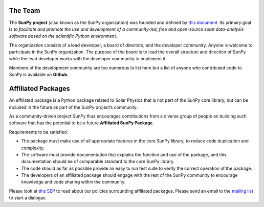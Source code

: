 The Team
========

The **SunPy project** (also known as the SunPy organization) was founded and defined by `this document`_.
Its primary goal is to *facilitate and promote the use and development of a community-led, free and open-source solar data-analysis software based on the scientific Python environment*.

The organization consists of a lead developer, a board of directors, and the developer community.
Anyone is welcome to participate in the SunPy organization.
The purpose of the board is to lead the overall structure and direction of SunPy while the lead developer works with the developer community to implement it.

Members of the development community are too numerous to list here but a list of anyone who contributed code to SunPy is available on **Github**.

.. _this document: https://github.com/sunpy/sunpy-SEP/blob/master/SEP-0002.md

.. raw:: html

	<div class="center">
			<p style="font-size:52px; padding-top:30px;">SunPy Board</h1>
		</div>

		<div class="column">
			<div class="card">
				<img src="_static/img/steve.png" alt="Steve">
				<p>Steven Christe</p>
				<p><button class="button" data-toggle="modal" data-target="#steve">More Info</button></p>
				<div class="modal fade" id="steve" role="dialog">
					<div class="modal-dialog modal-lg">
						<div class="modal-content">
							<div class="modal-header">
								<button type="button" class="close" data-dismiss="modal">&times;</button>
								<h4 class="modal-title center">Steven Christe</h4>
							</div>
							<div class="modal-body">
								<p>Affiliation : <a href="https://science.gsfc.nasa.gov/heliophysics/solar/">NASA GSFC</a></p>
								<p>Github : <a href="https://github.com/ehsteve">@ehsteve</a>
							</p>
							<p>Start Date : 17 Mar 2014</p>
						</div>
						<div class="modal-footer">
							<button type="button" class="btn btn-default" data-dismiss="modal">Close</button>
						</div>
					</div>
				</div>
			</div>
		</div>
	</div>

		<div class="column">
			<div class="card">
				<img src="_static/img/david.png" alt="David">
				<p>David Perez-Suarez</p>
				<p><button class="button" data-toggle="modal" data-target="#david">More Info</button></p>
				<div class="modal fade" id="david" role="dialog">
					<div class="modal-dialog modal-lg">
						<div class="modal-content">
							<div class="modal-header">
								<button type="button" class="close" data-dismiss="modal">&times;</button>
								<h4 class="modal-title center">David Perez-Suarez</h4>
							</div>
							<div class="modal-body">
								<p>David Pérez-Suárez is working now as a Research Software Developer at University College London. There he helps researchers to get better science via better software and teaches research software engineering to young scientists. He has studied the behaviour of Coronal Bright Points with multi-instrument observations while at Armagh Observatory and participated in few EU virtual observatory projects to understand the heliosphere and the space weather effects on Earth while his jobs at Trinity College Dublin, the Finnish Meteorologica Institute, the South African National Space Agency and the Mullard Space Science Laboratory.</p>
								<p>Affiliation : <a href="http://www.ulc.ac.uk/">University College London</a></p>
								<p>Github : <a href="https://github.com/dpshelio">@dpshelio</a></p>
								<p>Start Date : 17 Mar 2014</p>
							</div>
							<div class="modal-footer">
								<button type="button" class="btn btn-default" data-dismiss="modal">Close</button>
							</div>
						</div>
					</div>
				</div>
			</div>
		</div>

		<div class="column">
			<div class="card">
				<img src="_static/img/mbobra.png" alt="Monica">
				<p>Monica Bobra</p>
				<p><button class="button" data-toggle="modal" data-target="#monica">More Info</button></p>
				<div class="modal fade" id="monica" role="dialog">
					<div class="modal-dialog modal-lg">
						<div class="modal-content">
							<div class="modal-header">
								<button type="button" class="close" data-dismiss="modal">&times;</button>
								<h4 class="modal-title center">Monica Bobra</h4>
							</div>
							<div class="modal-body">
								<p>Monica Bobra is a scientist at Stanford University in the W. W. Hansen Experimental Physics Laboratory, where she studies the Sun and space weather as a member of the NASA Solar Dynamics Observatory science team. She previously worked at the Harvard-Smithsonian Center for Astrophysics, where she studied solar flares as a member of two NASA Heliophysics missions called TRACE and Hinode. Monica Bobra received a B.A. in Astronomy from Boston University and a M.S. in Physics from the University of New Hampshire.</p>
								<p>Affiliation :  <a href="https://www.stanford.edu/">Stanford University</a></p>
								<p>Github : <a href="https://github.com/mbobra">@mbobra</a></p>
								<p>Start Date : 14 Mar 2017</p>
							</div>
							<div class="modal-footer">
								<button type="button" class="btn btn-default" data-dismiss="modal">Close</button>
							</div>
						</div>
					</div>
				</div>
			</div>
		</div>

		<div class="column">
			<div class="card">
				<img src="_static/img/rhewett.png" alt="Russell">
				<p>Russell Hewett</p>
				<p><button class="button" data-toggle="modal" data-target="#russell">More Info</button></p>
				<div class="modal fade" id="russell" role="dialog">
					<div class="modal-dialog modal-lg">
						<div class="modal-content">
							<div class="modal-header">
								<button type="button" class="close" data-dismiss="modal">&times;</button>
								<h4 class="modal-title center">Russell Hewett</h4>
							</div>
							<div class="modal-body">
								<p>Russell J. Hewett is a research scientist in computational science and engineering.  He has worked in solar physics since 2000 and in addition to his PhD thesis on 3D tomography of the corona, he has spent time at NASA GSFC and Trinity College Dublin working on data processing, visualization, and science software for the RHESSI, SOHO,  and STEREO satellite observatories.  Russell earned a B.S. in Computer Science from Virginia Tech and a Ph.D. in Computer Science with a focus on Computational Science and Engineering from the University of Illinois and he was a postdoc in Applied Mathematics at MIT.  He has extensive experience in scientific software for Python.</p>
								<p>Affiliation :  <a href="http://www.russellhewett.com/">unaffiliated</a></p>
								<p>Github :  <a href="https://github.com/rhewett">@rhewett</a></p>
								<p>Start Date : 17 Mar 2014</p>
							</div>
							<div class="modal-footer">
								<button type="button" class="btn btn-default" data-dismiss="modal">Close</button>
							</div>
						</div>
					</div>
				</div>
			</div>
		</div>

		<div class="column">
			<div class="card">
				<img src="_static/img/sunpy_icon.svg" alt="Jack">
				<p>Jack Ireland</p>
				<p><button class="button" data-toggle="modal" data-target="#jack">More Info</button></p>
				<div class="modal fade" id="jack" role="dialog">
					<div class="modal-dialog modal-lg">
						<div class="modal-content">
							<div class="modal-header">
								<button type="button" class="close" data-dismiss="modal">&times;</button>
								<h4 class="modal-title center">Jack Ireland</h4>
							</div>
							<div class="modal-body">
								<p>Jack Ireland is a research scientist at the NASA Goddard Spaceflight Center, working on coronal heating, solar flares and space weather. He has worked as a member of the SOHO, TRACE, Hinode and SDO mission teams. He also runs the Helioviewer Project, which designs systems and services that give users everywhere the capability to explore the Sun and inner heliosphere and to give transparent access to the underlying data. Jack received a B.Sc in Mathematics and Physics and a Ph.D. in Physics from the University of Glasgow, Scotland.</p>
								<p>Affiliation :  <a href="https://www.adnet-sys.com/">ADNET Systems, Inc. / NASA GSFC</a></p>
								<p>Github :  <a href="https://github.com/wafels">@wafels</a></p>
								<p>Start Date : 17 Mar 2014</p>
							</div>
							<div class="modal-footer">
								<button type="button" class="btn btn-default" data-dismiss="modal">Close</button>
							</div>
						</div>
					</div>
				</div>
			</div>
		</div>

		<div class="column">
			<div class="card">
				<img src="_static/img/sunpy_icon.svg" alt="Kevin">
				<p>Kevin Reardon</p>
				<p><button class="button" data-toggle="modal" data-target="#kevin">More Info</button></p>
				<div class="modal fade" id="kevin" role="dialog">
					<div class="modal-dialog modal-lg">
						<div class="modal-content">
							<div class="modal-header">
								<button type="button" class="close" data-dismiss="modal">&times;</button>
								<h4 class="modal-title center">Kevin Reardon</h4>
							</div>
							<div class="modal-body">
								<p>Start Date : 23 Sep 2015</p>
							</div>
							<div class="modal-footer">
								<button type="button" class="btn btn-default" data-dismiss="modal">Close</button>
							</div>
						</div>
					</div>
				</div>
			</div>
		</div>

		<div class="column">
			<div class="card">
				<img src="_static/img/sunpy_icon.svg" alt="Sabrina">
				<p>Sabrina Savage</p>
				<p><button class="button" data-toggle="modal" data-target="#sabrina">More Info</button></p>
				<div class="modal fade" id="sabrina" role="dialog">
					<div class="modal-dialog modal-lg">
						<div class="modal-content">
							<div class="modal-header">
								<button type="button" class="close" data-dismiss="modal">&times;</button>
								<h4 class="modal-title center">Sabrina Savage</h4>
							</div>
							<div class="modal-body">
								<p>Start Date : 14 Mar 2017</p>
							</div>
							<div class="modal-footer">
								<button type="button" class="btn btn-default" data-dismiss="modal">Close</button>
							</div>
						</div>
					</div>
				</div>
			</div>
		</div>

		<div class="column">
			<div class="card">
				<img src="_static/img/sunpy_icon.svg" alt="Albert">
				<p>Albert Shih</p>
				<p><button class="button" data-toggle="modal" data-target="#albert">More Info</button></p>
				<div class="modal fade" id="albert" role="dialog">
					<div class="modal-dialog modal-lg">
						<div class="modal-content">
							<div class="modal-header">
								<button type="button" class="close" data-dismiss="modal">&times;</button>
								<h4 class="modal-title center">Albert Shih</h4>
							</div>
							<div class="modal-body">
								<p>Start Date : 17 Mar 2014</p>
							</div>
							<div class="modal-footer">
								<button type="button" class="btn btn-default" data-dismiss="modal">Close</button>
							</div>
						</div>
					</div>
				</div>
			</div>
		</div>

		<div class="column">
			<div class="card">
				<img src="_static/img/sunpy_icon.svg" alt="Juan">
				<p>Juan Oliveros</p>
				<p><button class="button" data-toggle="modal" data-target="#juan">More Info</button></p>
				<div class="modal fade" id="juan" role="dialog">
					<div class="modal-dialog modal-lg">
						<div class="modal-content">
							<div class="modal-header">
								<button type="button" class="close" data-dismiss="modal">&times;</button>
								<h4 class="modal-title center">Juan Carlos Martínez Oliveros</h4>
							</div>
							<div class="modal-body">
								<p>Start Date : 7 Apr 2014</p>
							</div>
							<div class="modal-footer">
								<button type="button" class="btn btn-default" data-dismiss="modal">Close</button>
							</div>
						</div>
					</div>
				</div>
			</div>
		</div>

		<div class="center">
			<p style="margin: 10px 0;font-size:52px; padding-top:90px;">SunPy Lead Developer</pm>
		</div>
		<div class="column">
			<div class="card">
				<img src="_static/img/stuart.png" alt="Stuart">
				<p>Stuart Mumford</p>
				<p><button class="button" data-toggle="modal" data-target="#stuart">More Info</button></p>
				<div class="modal fade" id="stuart" role="dialog">
					<div class="modal-dialog modal-lg">
						<div class="modal-content">
							<div class="modal-header">
								<button type="button" class="close" data-dismiss="modal">&times;</button>
								<h4 class="modal-title center">Stuart Mumford</h4>
							</div>
							<div class="modal-body">
								<p>Affiliation :  <a href="https://www.sheffield.ac.uk/">Sheffield University</a></p>
								<p>Github : <a href="https://github.com/cadair">@cadair</a></p>
								<p>Start Date : 17 Mar 2014</p>
							</div>
							<div class="modal-footer">
								<button type="button" class="btn btn-default" data-dismiss="modal">Close</button>
								</div>
						</div>
					</div>
				</div>
			</div>
		</div>

Affiliated Packages
===================

An affiliated package is a Python package related to Solar Physics that is not part of the SunPy core library, but can be included in the future
as part of the SunPy project’s community.

As a community-driven project SunPy thus encourages contributions from a diverse group of people on building such software that has the potential
to be a future **Affiliated SunPy Package.**

Requirements to be satisfied:

*  The package must make use of all appropriate features in the core SunPy library, to reduce code duplication and complexity.
*  The software must provide documentation that explains the function and use of the package, and this documentation should be of comparable standard to the core SunPy library.
*  The code should as far as possible provide an easy to run test suite to verify the correct operation of the package.
*  The developers of an affiliated package should engage with the rest of the SunPy community to encourage knowledge and code sharing within
   the community.

Please look at `this SEP`_ to read about our policies surrounding affiliated packages.
Please send an email to the `mailing list`_ to start a dialogue.

.. _this SEP: https://github.com/sunpy/sunpy-SEP/blob/master/SEP-0004.md
.. _mailing list: https://groups.google.com/forum/#!forum/sunpy

.. raw:: html

	<embed>
	<!-- Style for Table ========== -->
	<style>
	table { table-layout: fixed; }
	table th, table td { overflow: hidden; }
	</style>

		<table class="table table-bordered">
	<thead>
		<tr>

		<th>Package Name</th>

	<th>Description</th>

	<th>Documentation</th>
		<th>Maintainer</th>

		</tr>
	</thead>
	<tbody>

		<!-- IRISPy ========== -->
	<tr>

		<td><a href="https://github.com/sunpy/irispy">IRISPy</a></td>

	<td>A package for handling data from the IRIS satellite</td>


	<td><a href="http://docs.sunpy.org/projects/irispy/en/latest/">Docs</a></td>
		<td><a href="https://github.com/DanRyanIrish">Daniel Ryan</a></td>
		</tr>



		<!-- SolarBExtrapolation ========== -->

	<tr>

		<td><a href="https://github.com/sunpy/solarbextrapolation">SolarBExtrapolation</a></td>

	<td>A Package used for Solar Magnetic Field Data Extrapolation</td>

		<td><a href="http://docs.sunpy.org/projects/solarbextrapolation/en/latest/">Docs</a></td>
	<td><a href="https://github.com/Alex-Ian-Hamilton"> Alex Hamilton</a></td>
		</tr>

		<!-- Sunkit-sst ========== -->
		<tr>

		<td><a href="https://github.com/sunpy/sunkit-sst">sunkit-sst</a></td>

	<td>A Python module that allows the reading of spectral files that are used by the Swedish Solar Telescope.</td>

	<td><a href="http://docs.sunpy.org/projects/sunkit-sst/en/latest/index.html">Docs </a></td>

	<td><a href="https://github.com/nabobalis">Nabil Freij</a></td>
		</tr>

	</tbody>
	</table>

	</div>
	</embed>
